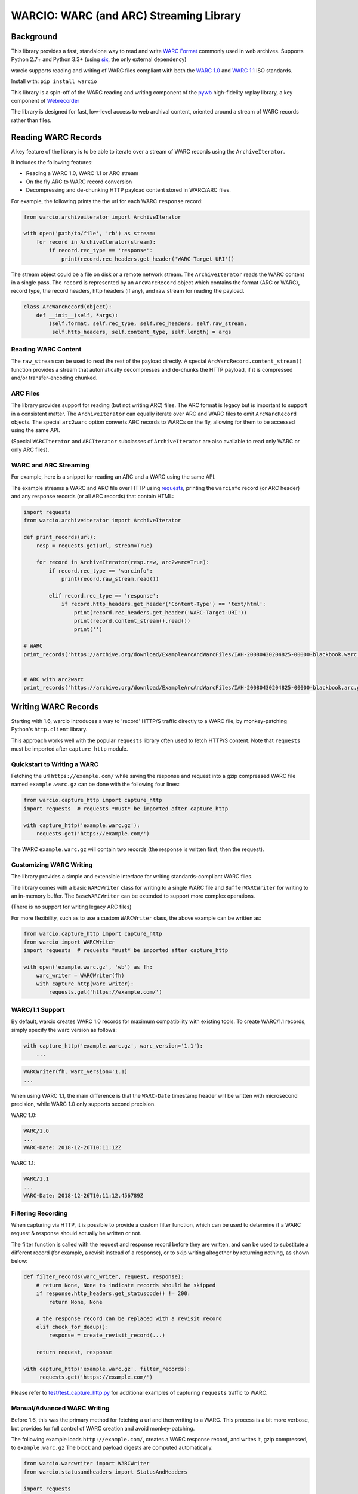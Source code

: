 WARCIO: WARC (and ARC) Streaming Library
========================================
.. image:: https://travis-ci.org/webrecorder/warcio.svg?branch=master
      :target: https://travis-ci.org/webrecorder/warcio
.. image:: https://coveralls.io/repos/github/webrecorder/warcio/badge.svg?branch=master
      :target: https://coveralls.io/github/webrecorder/warcio?branch=master


Background
----------

This library provides a fast, standalone way to read and write `WARC
Format <https://en.wikipedia.org/wiki/Web_ARChive>`__ commonly used in
web archives. Supports Python 2.7+ and Python 3.3+ (using
`six <https://pythonhosted.org/six/>`__, the only external dependency)

warcio supports reading and writing of WARC files compliant with both the `WARC 1.0 <http://bibnum.bnf.fr/WARC/WARC_ISO_28500_version1_latestdraft.pdf>`__
and `WARC 1.1 <http://bibnum.bnf.fr/WARC/WARC_ISO_28500_version1-1_latestdraft.pdf>`__ ISO standards.

Install with: ``pip install warcio``

This library is a spin-off of the WARC reading and writing component of
the `pywb <https://github.com/webrecorder/pywb>`__ high-fidelity replay
library, a key component of
`Webrecorder <https://github.com/webrecorder/webrecorder>`__

The library is designed for fast, low-level access to web archival
content, oriented around a stream of WARC records rather than files.

Reading WARC Records
--------------------

A key feature of the library is to be able to iterate over a stream of
WARC records using the ``ArchiveIterator``.

It includes the following features:

- Reading a WARC 1.0, WARC 1.1 or ARC stream
- On the fly ARC to WARC record conversion
- Decompressing and de-chunking HTTP payload content stored in WARC/ARC files.

For example, the following prints the the url for each WARC ``response``
record:

.. code:: python

    from warcio.archiveiterator import ArchiveIterator

    with open('path/to/file', 'rb') as stream:
        for record in ArchiveIterator(stream):
            if record.rec_type == 'response':
                print(record.rec_headers.get_header('WARC-Target-URI'))

The stream object could be a file on disk or a remote network stream.
The ``ArchiveIterator`` reads the WARC content in a single pass. The
``record`` is represented by an ``ArcWarcRecord`` object which contains
the format (ARC or WARC), record type, the record headers, http headers
(if any), and raw stream for reading the payload.

.. code:: python

    class ArcWarcRecord(object):
        def __init__(self, *args):
            (self.format, self.rec_type, self.rec_headers, self.raw_stream,
             self.http_headers, self.content_type, self.length) = args

Reading WARC Content
~~~~~~~~~~~~~~~~~~~~

The ``raw_stream`` can be used to read the rest of the payload directly.
A special ``ArcWarcRecord.content_stream()`` function provides a stream that
automatically decompresses and de-chunks the HTTP payload, if it is
compressed and/or transfer-encoding chunked.

ARC Files
~~~~~~~~~

The library provides support for reading (but not writing ARC) files.
The ARC format is legacy but is important to support in a consistent
matter. The ``ArchiveIterator`` can equally iterate over ARC and WARC
files to emit ``ArcWarcRecord`` objects. The special ``arc2warc`` option
converts ARC records to WARCs on the fly, allowing for them to be
accessed using the same API.

(Special ``WARCIterator`` and ``ARCIterator`` subclasses of ``ArchiveIterator``
are also available to read only WARC or only ARC files).

WARC and ARC Streaming
~~~~~~~~~~~~~~~~~~~~~~
For example, here is a snippet for reading an ARC and a WARC using the
same API.

The example streams a WARC and ARC file over HTTP using
`requests <http://docs.python-requests.org/en/master/>`__, printing the
``warcinfo`` record (or ARC header) and any response records (or all ARC
records) that contain HTML:

.. code:: python

    import requests
    from warcio.archiveiterator import ArchiveIterator

    def print_records(url):
        resp = requests.get(url, stream=True)

        for record in ArchiveIterator(resp.raw, arc2warc=True):
            if record.rec_type == 'warcinfo':
                print(record.raw_stream.read())

            elif record.rec_type == 'response':
                if record.http_headers.get_header('Content-Type') == 'text/html':
                    print(record.rec_headers.get_header('WARC-Target-URI'))
                    print(record.content_stream().read())
                    print('')

    # WARC
    print_records('https://archive.org/download/ExampleArcAndWarcFiles/IAH-20080430204825-00000-blackbook.warc.gz')


    # ARC with arc2warc
    print_records('https://archive.org/download/ExampleArcAndWarcFiles/IAH-20080430204825-00000-blackbook.arc.gz')


Writing WARC Records
--------------------

Starting with 1.6, warcio introduces a way to 'record' HTTP/S traffic directly
to a WARC file, by monkey-patching Python's ``http.client`` library.

This approach works well with the popular ``requests`` library often used to fetch
HTTP/S content. Note that ``requests`` must be imported after ``capture_http`` module.

Quickstart to Writing a WARC
~~~~~~~~~~~~~~~~~~~~~~~~~~~~

Fetching the url ``https://example.com/`` while saving the response and request
into a gzip compressed WARC file named ``example.warc.gz`` can be done with the following four lines:

.. code:: python

    from warcio.capture_http import capture_http
    import requests  # requests *must* be imported after capture_http

    with capture_http('example.warc.gz'):
        requests.get('https://example.com/')


The WARC ``example.warc.gz`` will contain two records (the response is written first, then the request).


Customizing WARC Writing
~~~~~~~~~~~~~~~~~~~~~~~~

The library provides a simple and extensible interface for writing
standards-compliant WARC files.

The library comes with a basic ``WARCWriter`` class for writing to a
single WARC file and ``BufferWARCWriter`` for writing to an in-memory
buffer. The ``BaseWARCWriter`` can be extended to support more complex
operations.

(There is no support for writing legacy ARC files)

For more flexibility, such as to use a custom ``WARCWriter`` class,
the above example can be written as:

.. code:: python

    from warcio.capture_http import capture_http
    from warcio import WARCWriter
    import requests  # requests *must* be imported after capture_http

    with open('example.warc.gz', 'wb') as fh:
        warc_writer = WARCWriter(fh)
        with capture_http(warc_writer):
            requests.get('https://example.com/')
            
WARC/1.1 Support
~~~~~~~~~~~~~~~~

By default, warcio creates WARC 1.0 records for maximum compatibility with existing tools.
To create WARC/1.1 records, simply specify the warc version as follows:

.. code:: python
   
    with capture_http('example.warc.gz', warc_version='1.1'):
        ...


.. code:: python

    WARCWriter(fh, warc_version='1.1)
    ...
    
When using WARC 1.1, the main difference is that the ``WARC-Date`` timestamp header
will be written with microsecond precision, while WARC 1.0 only supports second precision.

WARC 1.0:

.. code::
 
    WARC/1.0
    ...
    WARC-Date: 2018-12-26T10:11:12Z

WARC 1.1:

.. code::

    WARC/1.1
    ...
    WARC-Date: 2018-12-26T10:11:12.456789Z
    
    

Filtering Recording
~~~~~~~~~~~~~~~~~~~

When capturing via HTTP, it is possible to provide a custom filter function, 
which can be used to determine if a WARC request & response should actually be
written or not.

The filter function is called with the request and response record
before they are written, and can be used to substitute a different record (for example, a revisit
instead of a response), or to skip writing altogether by returning nothing, as shown below:

.. code:: python

    def filter_records(warc_writer, request, response):
        # return None, None to indicate records should be skipped
        if response.http_headers.get_statuscode() != 200:
            return None, None
            
        # the response record can be replaced with a revisit record
        elif check_for_dedup():
            response = create_revisit_record(...)
            
        return request, response

    with capture_http('example.warc.gz', filter_records):
         requests.get('https://example.com/')
         
Please refer to
`test/test\_capture_http.py <test/test_capture_http.py>`__ for additional examples
of capturing ``requests`` traffic to WARC.

Manual/Advanced WARC Writing
~~~~~~~~~~~~~~~~~~~~~~~~~~~~

Before 1.6, this was the primary method for fetching a url and then
writing to a WARC. This process is a bit more verbose,
but provides for full control of WARC creation and avoid monkey-patching.

The following example loads ``http://example.com/``, creates a WARC
response record, and writes it, gzip compressed, to ``example.warc.gz``
The block and payload digests are computed automatically.

.. code:: python

    from warcio.warcwriter import WARCWriter
    from warcio.statusandheaders import StatusAndHeaders

    import requests

    with open('example.warc.gz', 'wb') as output:
        writer = WARCWriter(output, gzip=True)

        resp = requests.get('http://example.com/',
                            headers={'Accept-Encoding': 'identity'},
                            stream=True)

        # get raw headers from urllib3
        headers_list = resp.raw.headers.items()

        http_headers = StatusAndHeaders('200 OK', headers_list, protocol='HTTP/1.0')

        record = writer.create_warc_record('http://example.com/', 'response',
                                            payload=resp.raw,
                                            http_headers=http_headers)

        writer.write_record(record)


The library also includes additional semantics for:
 - Creating ``warcinfo`` and ``revisit`` records
 - Writing ``response`` and ``request`` records together
 - Writing custom WARC records
 - Reading a full WARC record from a stream

Please refer to `warcwriter.py <warcio/warcwriter.py>`__ and
`test/test\_writer.py <test/test_writer.py>`__ for additional examples.

WARCIO CLI: Indexing and Recompression
--------------------------------------

The library currently ships with two simple command line tools.

Index
~~~~~

The ``warcio index`` cmd will print a simple index of the records in the
warc file as newline delimited JSON lines (NDJSON).

WARC header fields to include in the index can be specified via the
``-f`` flag, and are included in the JSON block (in order, for
convenience).

::

    warcio index ./test/data/example-iana.org-chunked.warc -f warc-type,warc-target-uri,content-length
    {"warc-type": "warcinfo", "content-length": "137"}
    {"warc-type": "response", "warc-target-uri": "http://www.iana.org/", "content-length": "7566"}
    {"warc-type": "request", "warc-target-uri": "http://www.iana.org/", "content-length": "76"}


HTTP header fields can be included by prefixing them with the prefix
``http:``. The special field ``offset`` refers to the record offset within
the warc file.

::

    warcio index ./test/data/example-iana.org-chunked.warc -f offset,content-type,http:content-type,warc-target-uri
    {"offset": "0", "content-type": "application/warc-fields"}
    {"offset": "405", "content-type": "application/http;msgtype=response", "http:content-type": "text/html; charset=UTF-8", "warc-target-uri": "http://www.iana.org/"}
    {"offset": "8379", "content-type": "application/http;msgtype=request", "warc-target-uri": "http://www.iana.org/"}

(Note: this library does not produce CDX or CDXJ format indexes often
associated with web archives. To create these indexes, please see the
`cdxj-indexer <https://github.com/webrecorder/cdxj-indexer>`__ tool which extends warcio indexing to provide this functionality)

Recompress
~~~~~~~~~~

The ``recompress`` command allows for re-compressing or normalizing WARC
(or ARC) files to a record-compressed, gzipped WARC file.

Each WARC record is compressed individually and concatenated. This is
the 'canonical' WARC storage format used by
`Webrecorder <https://github.com/webrecorder/webrecorder>`__ and other
web archiving institutions, and usually stored with a ``.warc.gz``
extension.

It can be used to: - Compress an uncompressed WARC - Convert any ARC
file to a compressed WARC - Fix an improperly compressed WARC file (eg.
a WARC compressed entirely instead of by record)

::

    warcio recompress ./input.arc.gz ./output.warc.gz

License
~~~~~~~

``warcio`` is licensed under the Apache 2.0 License and is part of the
Webrecorder project.

See `NOTICE <NOTICE>`__ and `LICENSE <LICENSE>`__ for details.
